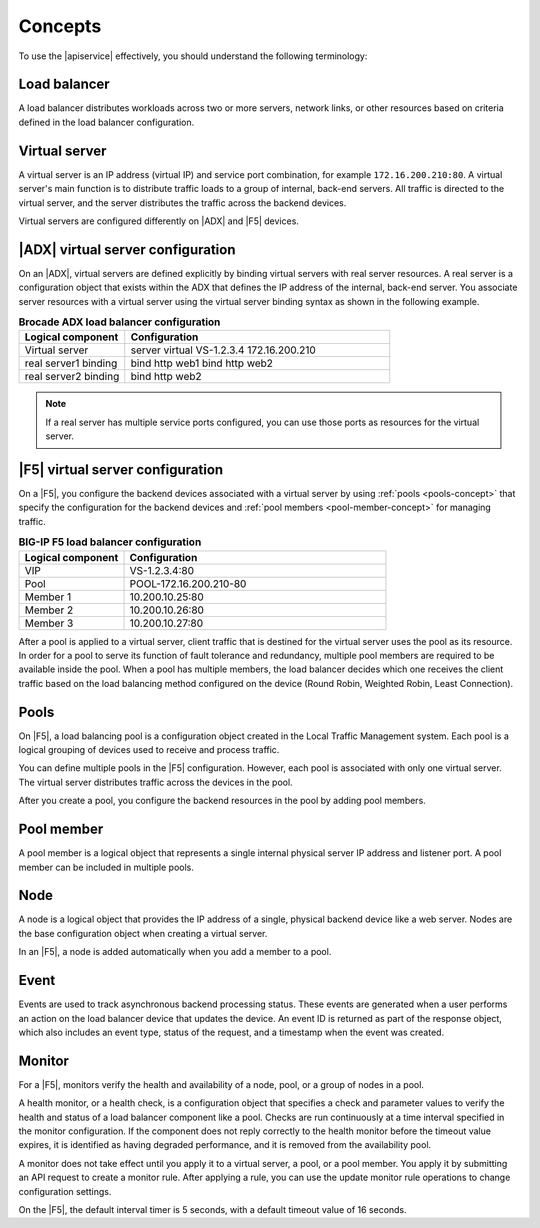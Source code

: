 .. _concepts:

========
Concepts
========

To use the |apiservice| effectively, you should understand the following
terminology:


.. _load-balancer-concept:

Load balancer
~~~~~~~~~~~~~~~

A load balancer distributes workloads across two or more servers,
network links, or other resources based on criteria defined in the
load balancer configuration.

.. _virtuals-concept:

Virtual server
~~~~~~~~~~~~~~

A virtual server is an IP address (virtual IP) and service port combination,
for example ``172.16.200.210:80``. A virtual server's main function is to
distribute traffic loads to a group of internal, back-end servers. All traffic
is directed to the virtual server, and the server distributes the traffic
across the backend devices.

Virtual servers are configured differently on |ADX| and |F5| devices.

|ADX| virtual server configuration
~~~~~~~~~~~~~~~~~~~~~~~~~~~~~~~~~~

On an |ADX|, virtual servers are defined explicitly by binding
virtual servers with real server resources. A real
server is a configuration object that exists within the ADX that defines the
IP address of the internal, back-end server. You associate server resources
with a virtual server using the virtual server binding syntax as shown in
the following example.

.. list-table:: **Brocade ADX load balancer configuration**
   :widths: 20 50
   :header-rows: 1

   * - Logical component
     - Configuration
   * - Virtual server
     - server virtual VS-1.2.3.4 172.16.200.210
   * -   real server1 binding
     -   bind http web1 bind http web2
   * -   real server2 binding
     -   bind http web2

.. note::

   If a real server has multiple service ports configured, you can use those
   ports as resources for the virtual server.


|F5| virtual server configuration
~~~~~~~~~~~~~~~~~~~~~~~~~~~~~~~~~

On a |F5|, you configure the backend devices associated with a virtual server
by using :ref:`pools <pools-concept>` that specify the configuration for the
backend devices and :ref:`pool members <pool-member-concept>` for managing
traffic.

.. list-table:: **BIG-IP F5 load balancer configuration**
   :widths: 20 50
   :header-rows: 1

   * - Logical component
     - Configuration
   * - VIP
     - VS-1.2.3.4:80
   * -   Pool
     -   POOL-172.16.200.210-80
   * -     Member 1
     -     10.200.10.25:80
   * -     Member 2
     -     10.200.10.26:80
   * -     Member 3
     -     10.200.10.27:80

After a pool is applied to a virtual server, client traffic that is destined
for the virtual server uses the pool as its resource. In order for a pool to
serve its function of fault tolerance and redundancy, multiple pool members
are required to be available inside the pool. When a pool has multiple
members, the load balancer decides which one receives the client traffic based
on the load balancing method configured on the device (Round Robin, Weighted
Robin, Least Connection).


.. _pools-concept:

Pools
~~~~~

On |F5|, a load balancing pool is a configuration object created in the Local
Traffic Management system. Each pool is a logical grouping of
devices used to receive and process traffic.

You can define multiple pools in the |F5| configuration. However,
each pool is associated with only one virtual server. The virtual server
distributes traffic across the devices in the pool.

After you create a pool, you configure the backend resources in the pool by
adding pool members.

.. _pool-member-concept:

Pool member
~~~~~~~~~~~

A pool member is a logical object that represents a single
internal physical server IP address and listener port. A pool member can be
included in multiple pools.

.. _node-concept:

Node
~~~~

A node is a logical object that provides the IP address of a single, physical
backend device like a web server. Nodes are the base configuration
object when creating a virtual server.

In an |F5|, a node is added automatically when you add a member to a pool.

.. _event-concept:

Event
~~~~~

Events are used to track asynchronous backend processing status. These events 
are generated when a user performs an action on the load balancer device that 
updates the device. An event ID is returned as part of the response object, 
which also includes an event type, status of the request, and a timestamp when 
the event was created.

.. _monitor-concept:

Monitor
~~~~~~~

For a |F5|, monitors verify the health and availability of a node, pool, or a
group of nodes in a pool.

A health monitor, or a health check, is a configuration object that specifies
a check and parameter values to verify the health and status of a load
balancer component like a pool. Checks are run continuously at a time interval
specified in the monitor configuration. If the component does not
reply correctly to the health monitor before the timeout value expires, it is
identified as having degraded performance, and it is removed from the
availability pool.

A monitor does not take effect until you apply it to a virtual server,
a pool, or a pool member. You apply it by submitting an API request to
create a monitor rule. After applying a rule, you can use the update monitor
rule operations to change configuration settings.

On the |F5|, the default interval timer is 5 seconds, with a default timeout
value of 16 seconds.
